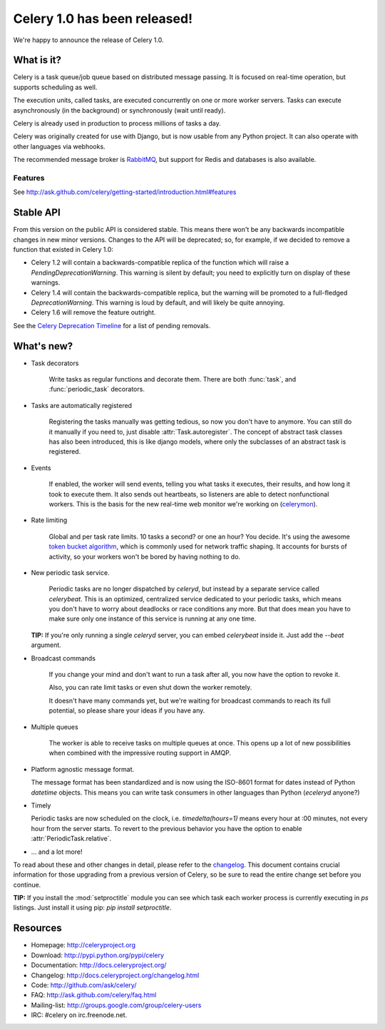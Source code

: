 ===============================
 Celery 1.0 has been released!
===============================

We're happy to announce the release of Celery 1.0.

What is it?
===========

Celery is a task queue/job queue based on distributed message passing.
It is focused on real-time operation, but supports scheduling as well.

The execution units, called tasks, are executed concurrently on one or
more worker servers. Tasks can execute asynchronously (in the background) or synchronously
(wait until ready).

Celery is already used in production to process millions of tasks a day.

Celery was originally created for use with Django, but is now usable
from any Python project. It can
also operate with other languages via webhooks.

The recommended message broker is `RabbitMQ`_, but support for Redis and
databases is also available.

.. _`RabbitMQ`: http://rabbitmq.org

Features
--------

See http://ask.github.com/celery/getting-started/introduction.html#features

Stable API
==========

From this version on the public API is considered stable. This means there won't
be any backwards incompatible changes in new minor versions. Changes to the
API will be deprecated; so, for example, if we decided to remove a function
that existed in Celery 1.0:

* Celery 1.2 will contain a backwards-compatible replica of the function which
  will raise a `PendingDeprecationWarning`.
  This warning is silent by default; you need to explicitly turn on display
  of these warnings.
* Celery 1.4 will contain the backwards-compatible replica, but the warning
  will be promoted to a full-fledged `DeprecationWarning`. This warning
  is loud by default, and will likely be quite annoying.
* Celery 1.6 will remove the feature outright.

See the `Celery Deprecation Timeline`_ for a list of pending removals.

.. _`Celery Deprecation Timeline`:
    http://ask.github.com/celery/internals/deprecation.html

What's new?
===========

* Task decorators

    Write tasks as regular functions and decorate them.
    There are both :func:`task`, and :func:`periodic_task` decorators.

* Tasks are automatically registered

    Registering the tasks manually was getting tedious, so now you don't have
    to anymore. You can still do it manually if you need to, just
    disable :attr:`Task.autoregister`. The concept of abstract task classes
    has also been introduced, this is like django models, where only the
    subclasses of an abstract task is registered.

* Events

    If enabled, the worker will send events, telling you what tasks it
    executes, their results, and how long it took to execute them. It also
    sends out heartbeats, so listeners are able to detect nonfunctional
    workers. This is the basis for the new real-time web monitor we're working on
    (`celerymon`_).

.. _`celerymon`: http://github.com/ask/celerymon/

* Rate limiting

    Global and per task rate limits. 10 tasks a second? or one an hour? You
    decide. It's using the awesome `token bucket algorithm`_, which is
    commonly used for network traffic shaping. It accounts for bursts of
    activity, so your workers won't be bored by having nothing to do.

.. _`token bucket algorithm`: http://en.wikipedia.org/wiki/Token_bucket

* New periodic task service.

    Periodic tasks are no longer dispatched by `celeryd`, but instead by a
    separate service called `celerybeat`. This is an optimized, centralized
    service dedicated to your periodic tasks, which means you don't have to
    worry about deadlocks or race conditions any more. But that does mean you
    have to make sure only one instance of this service is running at any one
    time.

  **TIP:** If you're only running a single `celeryd` server, you can embed
  `celerybeat` inside it. Just add the `--beat` argument.


* Broadcast commands

    If you change your mind and don't want to run a task after all, you
    now have the option to revoke it.

    Also, you can rate limit tasks or even shut down the worker remotely.

    It doesn't have many commands yet, but we're waiting for broadcast
    commands to reach its full potential, so please share your ideas
    if you have any.

* Multiple queues

    The worker is able to receive tasks on multiple queues at once.
    This opens up a lot of new possibilities when combined with the impressive
    routing support in AMQP.

* Platform agnostic message format.

  The message format has been standardized and is now using the ISO-8601 format
  for dates instead of Python `datetime` objects. This means you can write task
  consumers in other languages than Python (`eceleryd` anyone?)

* Timely

  Periodic tasks are now scheduled on the clock, i.e. `timedelta(hours=1)`
  means every hour at :00 minutes, not every hour from the server starts.
  To revert to the previous behavior you have the option to enable
  :attr:`PeriodicTask.relative`.

* ... and a lot more!

To read about these and other changes in detail, please refer to
the `changelog`_. This document contains crucial information for those
upgrading from a previous version of Celery, so be sure to read the entire
change set before you continue.

.. _`changelog`: http://ask.github.com/celery/changelog.html

**TIP:** If you install the :mod:`setproctitle` module you can see which
task each worker process is currently executing in `ps` listings.
Just install it using pip: `pip install setproctitle`.

Resources
=========

* Homepage: http://celeryproject.org

* Download: http://pypi.python.org/pypi/celery

* Documentation: http://docs.celeryproject.org/

* Changelog: http://docs.celeryproject.org/changelog.html

* Code: http://github.com/ask/celery/

* FAQ: http://ask.github.com/celery/faq.html

* Mailing-list: http://groups.google.com/group/celery-users

* IRC: #celery on irc.freenode.net.

